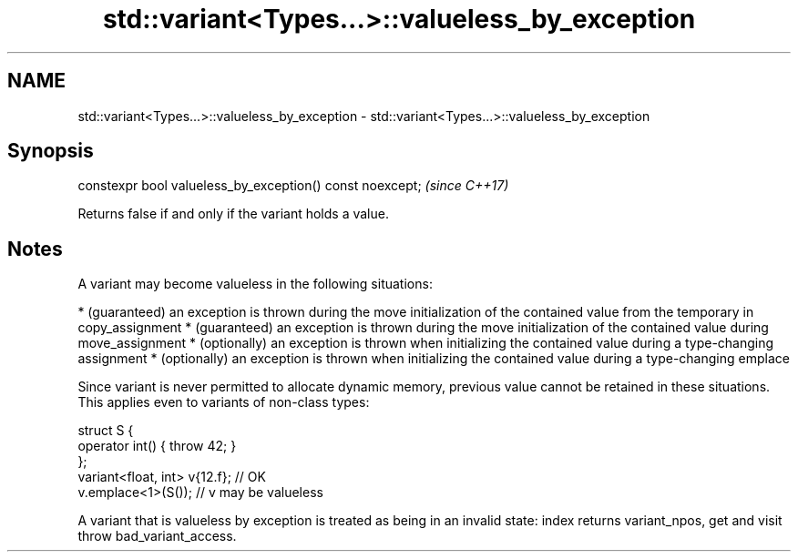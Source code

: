 .TH std::variant<Types...>::valueless_by_exception 3 "2020.03.24" "http://cppreference.com" "C++ Standard Libary"
.SH NAME
std::variant<Types...>::valueless_by_exception \- std::variant<Types...>::valueless_by_exception

.SH Synopsis

constexpr bool valueless_by_exception() const noexcept;  \fI(since C++17)\fP

Returns false if and only if the variant holds a value.

.SH Notes

A variant may become valueless in the following situations:

* (guaranteed) an exception is thrown during the move initialization of the contained value from the temporary in copy_assignment
* (guaranteed) an exception is thrown during the move initialization of the contained value during move_assignment
* (optionally) an exception is thrown when initializing the contained value during a type-changing assignment
* (optionally) an exception is thrown when initializing the contained value during a type-changing emplace

Since variant is never permitted to allocate dynamic memory, previous value cannot be retained in these situations.
This applies even to variants of non-class types:

  struct S {
      operator int() { throw 42; }
  };
  variant<float, int> v{12.f}; // OK
  v.emplace<1>(S()); // v may be valueless

A variant that is valueless by exception is treated as being in an invalid state: index returns variant_npos, get and visit throw bad_variant_access.




